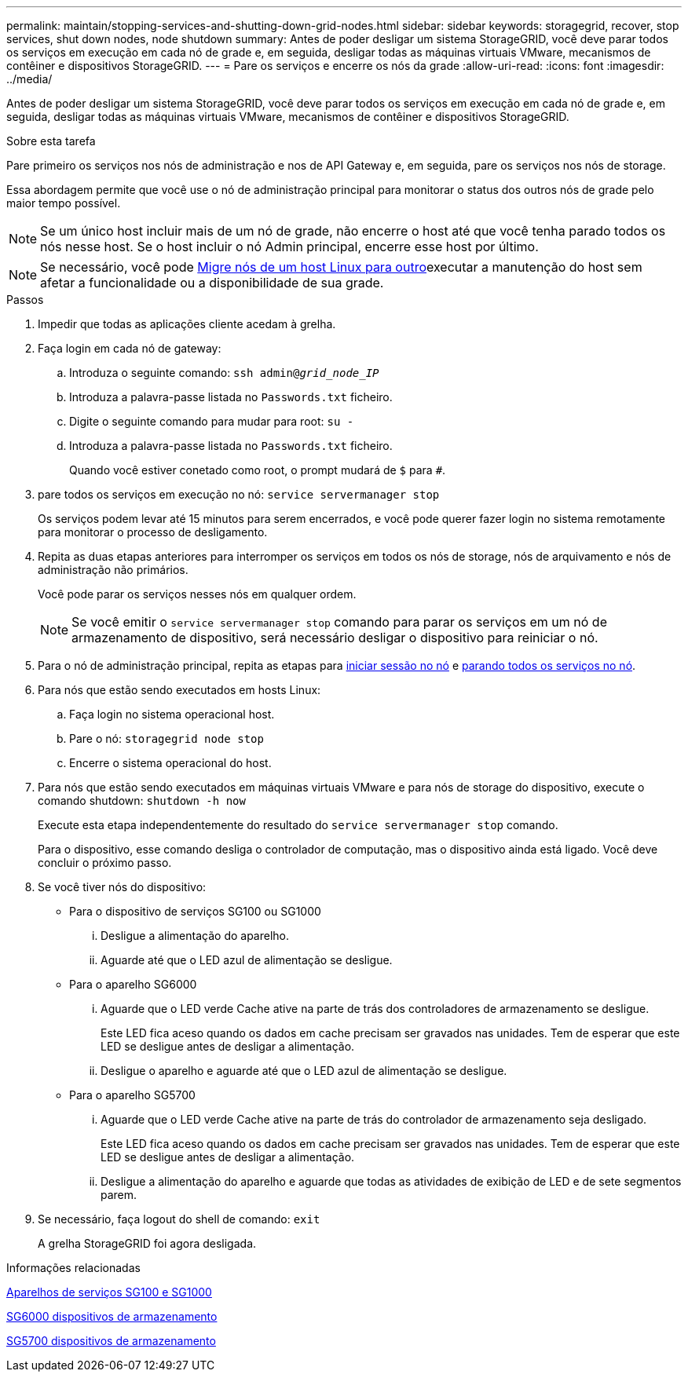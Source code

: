 ---
permalink: maintain/stopping-services-and-shutting-down-grid-nodes.html 
sidebar: sidebar 
keywords: storagegrid, recover, stop services, shut down nodes, node shutdown 
summary: Antes de poder desligar um sistema StorageGRID, você deve parar todos os serviços em execução em cada nó de grade e, em seguida, desligar todas as máquinas virtuais VMware, mecanismos de contêiner e dispositivos StorageGRID. 
---
= Pare os serviços e encerre os nós da grade
:allow-uri-read: 
:icons: font
:imagesdir: ../media/


[role="lead"]
Antes de poder desligar um sistema StorageGRID, você deve parar todos os serviços em execução em cada nó de grade e, em seguida, desligar todas as máquinas virtuais VMware, mecanismos de contêiner e dispositivos StorageGRID.

.Sobre esta tarefa
Pare primeiro os serviços nos nós de administração e nos de API Gateway e, em seguida, pare os serviços nos nós de storage.

Essa abordagem permite que você use o nó de administração principal para monitorar o status dos outros nós de grade pelo maior tempo possível.


NOTE: Se um único host incluir mais de um nó de grade, não encerre o host até que você tenha parado todos os nós nesse host. Se o host incluir o nó Admin principal, encerre esse host por último.


NOTE: Se necessário, você pode xref:linux-migrating-grid-node-to-new-host.adoc[Migre nós de um host Linux para outro]executar a manutenção do host sem afetar a funcionalidade ou a disponibilidade de sua grade.

.Passos
. Impedir que todas as aplicações cliente acedam à grelha.
. [[log_in_to_gn]]Faça login em cada nó de gateway:
+
.. Introduza o seguinte comando: `ssh admin@_grid_node_IP_`
.. Introduza a palavra-passe listada no `Passwords.txt` ficheiro.
.. Digite o seguinte comando para mudar para root: `su -`
.. Introduza a palavra-passe listada no `Passwords.txt` ficheiro.
+
Quando você estiver conetado como root, o prompt mudará de `$` para `#`.



. [[stop_all_services]]pare todos os serviços em execução no nó: `service servermanager stop`
+
Os serviços podem levar até 15 minutos para serem encerrados, e você pode querer fazer login no sistema remotamente para monitorar o processo de desligamento.



. Repita as duas etapas anteriores para interromper os serviços em todos os nós de storage, nós de arquivamento e nós de administração não primários.
+
Você pode parar os serviços nesses nós em qualquer ordem.

+

NOTE: Se você emitir o `service servermanager stop` comando para parar os serviços em um nó de armazenamento de dispositivo, será necessário desligar o dispositivo para reiniciar o nó.

. Para o nó de administração principal, repita as etapas para <<log_in_to_gn,iniciar sessão no nó>> e <<stop_all_services,parando todos os serviços no nó>>.
. Para nós que estão sendo executados em hosts Linux:
+
.. Faça login no sistema operacional host.
.. Pare o nó: `storagegrid node stop`
.. Encerre o sistema operacional do host.


. Para nós que estão sendo executados em máquinas virtuais VMware e para nós de storage do dispositivo, execute o comando shutdown: `shutdown -h now`
+
Execute esta etapa independentemente do resultado do `service servermanager stop` comando.

+
Para o dispositivo, esse comando desliga o controlador de computação, mas o dispositivo ainda está ligado. Você deve concluir o próximo passo.

. Se você tiver nós do dispositivo:
+
** Para o dispositivo de serviços SG100 ou SG1000
+
... Desligue a alimentação do aparelho.
... Aguarde até que o LED azul de alimentação se desligue.


** Para o aparelho SG6000
+
... Aguarde que o LED verde Cache ative na parte de trás dos controladores de armazenamento se desligue.
+
Este LED fica aceso quando os dados em cache precisam ser gravados nas unidades. Tem de esperar que este LED se desligue antes de desligar a alimentação.

... Desligue o aparelho e aguarde até que o LED azul de alimentação se desligue.


** Para o aparelho SG5700
+
... Aguarde que o LED verde Cache ative na parte de trás do controlador de armazenamento seja desligado.
+
Este LED fica aceso quando os dados em cache precisam ser gravados nas unidades. Tem de esperar que este LED se desligue antes de desligar a alimentação.

... Desligue a alimentação do aparelho e aguarde que todas as atividades de exibição de LED e de sete segmentos parem.




. Se necessário, faça logout do shell de comando: `exit`
+
A grelha StorageGRID foi agora desligada.



.Informações relacionadas
xref:../sg100-1000/index.adoc[Aparelhos de serviços SG100 e SG1000]

xref:../sg6000/index.adoc[SG6000 dispositivos de armazenamento]

xref:../sg5700/index.adoc[SG5700 dispositivos de armazenamento]
